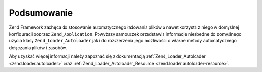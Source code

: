 .. EN-Revision: none
.. _learning.autoloading.conclusion:

Podsumowanie
============

Zend Framework zachęca do stosowanie automatycznego ładowania plików a nawet korzysta z niego w domyślnej
konfiguracji poprzez ``Zend_Application``. Powyższy samouczek przedstawia informacje niezbędne do pomyślnego
użycia klasy ``Zend_Loader_Autoloader`` jak i do rozszerzenia jego możliwości o własne metody automatycznego
dołączania plików i zasobów.

Aby uzyskać więcej informacji należy zapoznać się z dokumentacją :ref:`Zend_Loader_Autoloader
<zend.loader.autoloader>` oraz :ref:`Zend_Loader_Autoloader_Resource <zend.loader.autoloader-resource>`.


